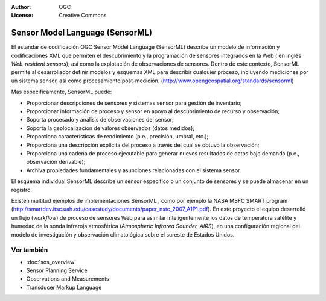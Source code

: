 .. Writing Tip:
  Writing tips describe what content should be in the following section.

.. Writing Tip:
  Metadatos de este documento

:Author: OGC
:License: Creative Commons

.. Writing Tip:
  The following becomes a HTML anchor for hyperlinking to this page

.. _sensorml-overview:

.. Writing Tip: 
  Project logos are stored here:
    https://svn.osgeo.org/osgeo/livedvd/gisvm/trunk/doc/images/project_logos/
  and accessed here:
    ../../images/project_logos/<filename>
  A symbolic link to the images directory is created during the build process.

.. image:: ../../images/project_logos/logo-OGC-left.png
  :scale: 100 %
  :alt: OGC logo
  :align: right

.. image:: ../../images/project_logos/logo-OGC-right.png
  :scale: 100 %
  :alt: OGC logo
  :align: right

.. Writing Tip: Name of application

Sensor Model Language (SensorML)
================================

.. Writing Tip:
  1 parrafo o 2 definen lo que es el estandar.

El estandar de codificación OGC Sensor Model Language (SensorML) describe un modelo de información y codificaciones XML que permiten el descubrimiento y la programación de sensores integrados en la Web ( en inglés *Web-resident sensors*), así como la explotación de observaciones de sensores. Dentro de este contexto, SensorML permite al desarrollador definir modelos y esquemas XML para describir cualquier proceso, incluyendo mediciones por un sistema sensor, así como procesamiento post-medición. (http://www.opengeospatial.org/standards/sensorml)

.. image:: ../../images/standards/sensorml.jpg
  :scale: 25%
  :alt: sensorML in Context

Más especificamente, SensorML puede: 

* Proporcionar descripciones de sensores y sistemas sensor para gestión de inventario;
* Proporcionar información de proceso y sensor en apoyo al descubrimiento de recurso y observación;
* Soporta procesado y análisis de observaciones del sensor;
* Soporta la geolocalización de valores observados (datos medidos);
* Proporciona características de rendimiento (p.e., precisión, umbral, etc.);
* Proporciona una descripción explícita del proceso a través del cual se obtuvo la observación;
* Proporciona una cadena de proceso ejecutable para generar nuevos resultados de datos bajo demanda (p.e., observación derivable);
* Archiva propiedades fundamentales y asunciones relacionadas con el sistema sensor.

El esquema individual SensorML describe un sensor específico o un conjunto de sensores y se puede almacenar en un registro. 

Existen multitud ejemplos de implementaciones SensorML , como por ejemplo la NASA MSFC SMART program (http://smartdev.itsc.uah.edu/casestudy/documents/paper_nstc_2007_A1P1.pdf). En este proyecto el equipo desarrolló un flujo (*workflow*) de proceso de sensores Web para asimilar inteligentemente los datos de temperatura satélite y humedad de la sonda infraroja atmosférica (*Atmospheric Infrared Sounder, AIRS*), en una configuración regional del modelo de investigación y observación climatológica sobre el sureste de Estados Unidos.

Ver también
--------

.. Writing Tip:
  Describe estandar similar

* :doc:`sos_overview`
* Sensor Planning Service
* Observations and Measurements
* Transducer Markup Language
